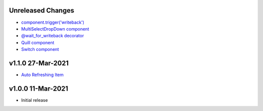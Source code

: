 Unreleased Changes
------------------

* `component.trigger('writeback') <https://github.com/anvilistas/anvil-extras/pull/47>`_
* `MultiSelectDropDown component <https://github.com/anvilistas/anvil-extras/pull/44>`_
* `@wait_for_writeback decorator <https://github.com/anvilistas/anvil-extras/pull/50>`_
* `Quill component <https://github.com/anvilistas/anvil-extras/pull/52>`_
* `Switch component <https://github.com/anvilistas/anvil-extras/pull/31>`_


v1.1.0 27-Mar-2021
------------------

* `Auto Refreshing Item <https://github.com/anvilistas/anvil-extras/pull/39>`_

v1.0.0 11-Mar-2021
------------------

* Initial release
